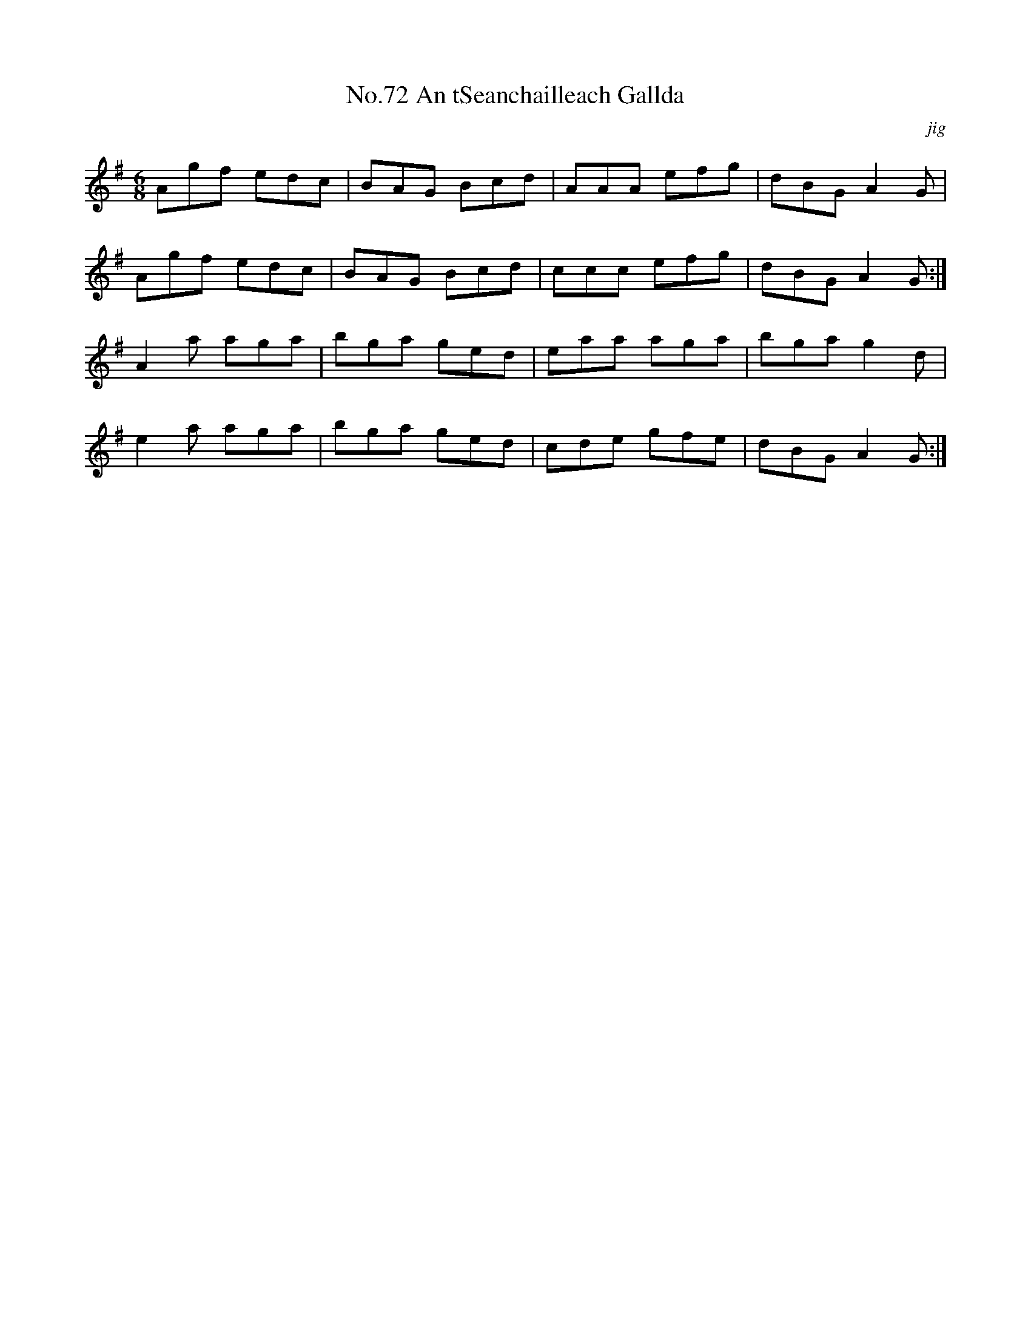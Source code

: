 X:10
T:No.72 An tSeanchailleach Gallda
C:jig
M:6/8
L:1/8
K:G
Agf edc|BAG Bcd|AAA efg|dBG A2G|
Agf edc|BAG Bcd|ccc efg|dBG A2G:|
A2a aga|bga ged|eaa aga|bga g2d|
e2a aga|bga ged|cde gfe|dBG A2G:|
